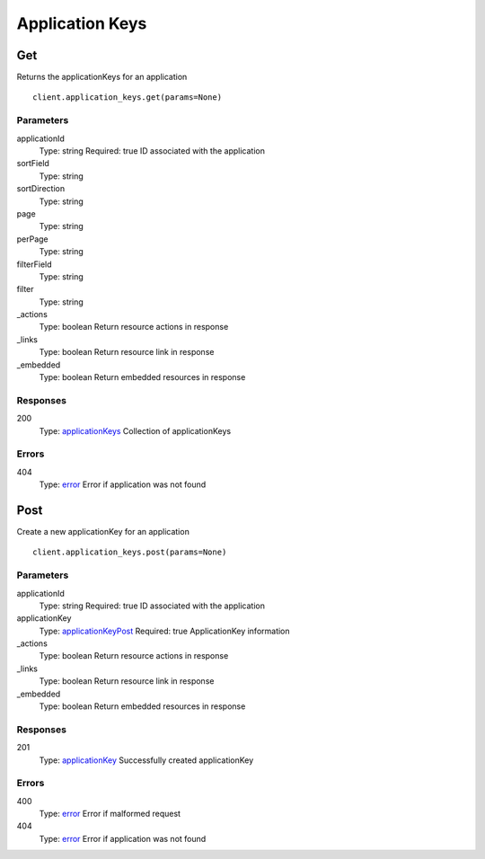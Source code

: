 Application Keys
================


Get
---

Returns the applicationKeys for an application

::

    client.application_keys.get(params=None)


Parameters
**********

applicationId
    Type: string
    Required: true
    ID associated with the application

sortField
    Type: string
    

sortDirection
    Type: string
    

page
    Type: string
    

perPage
    Type: string
    

filterField
    Type: string
    

filter
    Type: string
    

_actions
    Type: boolean
    Return resource actions in response

_links
    Type: boolean
    Return resource link in response

_embedded
    Type: boolean
    Return embedded resources in response


Responses
*********

200
    Type: `applicationKeys <_schemas.rst#applicationKeys>`_
    Collection of applicationKeys


Errors
******

404
    Type: `error <_schemas.rst#error>`_
    Error if application was not found


Post
----

Create a new applicationKey for an application

::

    client.application_keys.post(params=None)


Parameters
**********

applicationId
    Type: string
    Required: true
    ID associated with the application

applicationKey
    Type: `applicationKeyPost <_schemas.rst#applicationKeyPost>`_
    Required: true
    ApplicationKey information

_actions
    Type: boolean
    Return resource actions in response

_links
    Type: boolean
    Return resource link in response

_embedded
    Type: boolean
    Return embedded resources in response


Responses
*********

201
    Type: `applicationKey <_schemas.rst#applicationKey>`_
    Successfully created applicationKey


Errors
******

400
    Type: `error <_schemas.rst#error>`_
    Error if malformed request

404
    Type: `error <_schemas.rst#error>`_
    Error if application was not found
